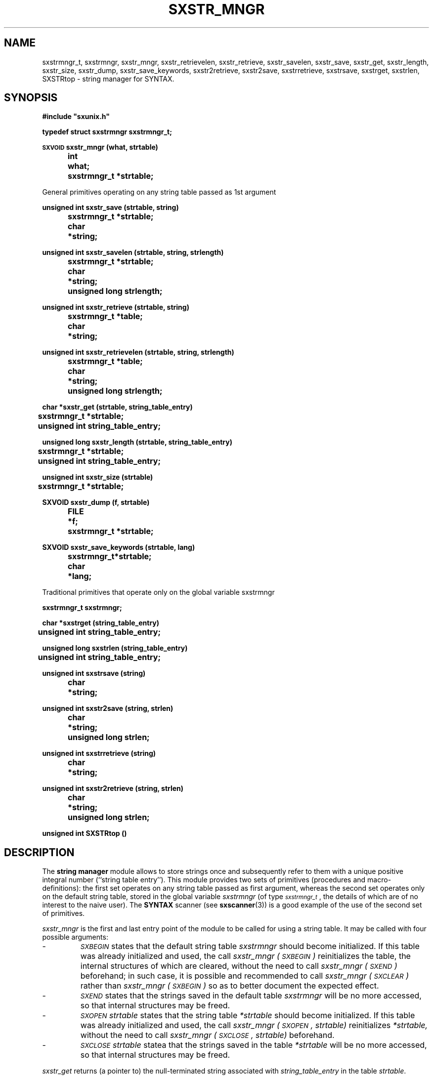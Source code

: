.\" @(#)sxstr_mngr.3	- SYNTAX [unix] - 29 Decembre 1987
.TH SXSTR_MNGR 3 "SYNTAX\[rg]"
.SH NAME
sxstrmngr_t,
sxstrmngr,
sxstr_mngr,
sxstr_retrievelen,
sxstr_retrieve,
sxstr_savelen,
sxstr_save,
sxstr_get,
sxstr_length,
sxstr_size,
sxstr_dump,
sxstr_save_keywords,
sxstr2retrieve,
sxstr2save,
sxstrretrieve,
sxstrsave,
sxstrget,
sxstrlen,
SXSTRtop
\- string manager for SYNTAX.
.SH SYNOPSIS
.nf
.ta \w'\s-2VOID\s0  'u +\w'\s-2VOID\s0  'u
.B
#include "sxunix.h"
.PP
.B
typedef struct sxstrmngr sxstrmngr_t\|;
.PP
.B
\s-2SXVOID\s0 sxstr_mngr (what, strtable)
.B
	int	 what\|;
.B
	sxstrmngr_t	 *strtable\|;
.PP
General primitives operating on any string table passed as 1st argument
.PP
.B
unsigned int sxstr_save (strtable, string)
.B
	sxstrmngr_t	 *strtable\|;
.B
	char	*string\|;
.PP
.B
unsigned int sxstr_savelen (strtable, string, strlength)
.B
	sxstrmngr_t	 *strtable\|;
.B
	char	*string\|;
.B
	unsigned long  strlength\|;
.PP
.B
unsigned int sxstr_retrieve (strtable, string)
.B
	sxstrmngr_t	 *table\|;
.B
	char	*string\|;
.PP
.B
unsigned int sxstr_retrievelen (strtable, string, strlength)
.B
	sxstrmngr_t	 *table\|;
.B
	char	*string\|;
.B
	unsigned long  strlength\|;
.PP
.B
char *sxstr_get (strtable, string_table_entry)
.B
	sxstrmngr_t	 *strtable\|;
.B
	unsigned int  string_table_entry\|;
.PP
.B
unsigned long sxstr_length (strtable, string_table_entry)
.B
	sxstrmngr_t	 *strtable\|;
.B
	unsigned int  string_table_entry\|;
.PP
.B
unsigned int sxstr_size (strtable)
.B
	sxstrmngr_t	 *strtable\|;
.PP
.B
SXVOID sxstr_dump (f, strtable)
.B
	FILE	 *f\|;
.B
	sxstrmngr_t	 *strtable\|;
.PP
.B
SXVOID sxstr_save_keywords (strtable, lang)
.B
	sxstrmngr_t	*strtable\|;
.B
	char	*lang\|;
.PP
Traditional primitives that operate only on the global variable sxstrmngr
.PP
.B
sxstrmngr_t sxstrmngr\|;
.PP
.B
char *sxstrget (string_table_entry)
.B
	unsigned int  string_table_entry\|;
.PP
.B
unsigned long sxstrlen (string_table_entry)
.B
	unsigned int  string_table_entry\|;
.PP
.B
unsigned int sxstrsave (string)
.B
	char	*string\|;
.PP
.B
unsigned int sxstr2save (string, strlen)
.B
	char	*string\|;
.B
	unsigned long  strlen\|;
.PP
.B
unsigned int sxstrretrieve (string)
.B
	char	*string\|;
.PP
.B
unsigned int sxstr2retrieve (string, strlen)
.B
	char	*string\|;
.B
	unsigned long  strlen\|;
.PP
.B
unsigned int SXSTRtop ()
.fi
.SH DESCRIPTION
The
.B string manager
module allows to store strings once and subsequently refer to them
with a unique positive integral number (``string table entry'').  This
module provides two sets of primitives (procedures and
macro-definitions): the first set operates on any string table passed
as first argument, whereas the second set operates only on the default
string table, stored in the global variable
.I sxstrmngr
(of type
.IR \s-2sxstrmngr_t\s0 ,
the details of which are of no interest to the naive user).
The
.B SYNTAX
scanner (see
.BR sxscanner (3))
is a good example of the use of the second set of primitives.
.LP
.I sxstr_mngr
is the first and last entry point of the module to be called for using
a string table.
It may be called with four possible arguments\|:
.IP -
.IR \s-2SXBEGIN\s0
states that the default string table
.I sxstrmngr
should become initialized. If this table was already initialized
and used, the call
.I sxstr_mngr\ (\s-2SXBEGIN\s0)
reinitializes the table, the internal structures of which are
cleared, without the need to call
.I sxstr_mngr\ (\s-2SXEND\s0)
beforehand; in such case, it is possible and recommended to call
.I sxstr_mngr\ (\s-2SXCLEAR\s0)
rather than
.I sxstr_mngr\ (\s-2SXBEGIN\s0)
so as to better document the expected effect.
.IP -
.IR \s-2SXEND\s0
states that the strings saved in the default table
.I sxstrmngr
will be no more accessed, so that internal structures may be freed.
.IP -
.I \s-2SXOPEN\s0
.IR strtable
states that the string table
.I *strtable
should become initialized. If this table was already initialized and
used, the call
.I sxstr_mngr\ (\s-2SXOPEN\s0, strtable)
reinitializes
.IR *strtable,
without the need to call
.I sxstr_mngr\ (\s-2SXCLOSE\s0, strtable)
beforehand.
.IP -
.I \s-2SXCLOSE\s0
.IR strtable
statea that the strings saved in the table
.I *strtable
will be no more accessed, so that internal structures may be freed.
.PP
.I sxstr_get
returns (a pointer to) the null-terminated string associated with
.IR string_table_entry
in the table
.IR strtable .
.I sxstr_length
returns the number of characters in that string, not including the
terminating null character.
.I sxstr_get
and
.I sxstr_length
are (side-effect free) macros.
.PP
.I sxstr_save
saves the string
.I string
in the string table
.I strtable
and returns the associated unique number.
Further calls with a string comparing equal with
.I string
will return the same number.
.PP
.I sxstr_savelen
is similar\|; the difference is that the number of characters in
.I string
is given (as
.IR strlength),
and does not have to be computed.
This allows to save strings that contain null characters and may be
not null-terminated.
.PP
.I sxstr_retrieve
is only different from
.I sxstr_save
in that it does not store the string
.I string
in the string table if it is not there, and returns instead the
constant
.I \s-2SXERROR_STE\s0
(see \s-2NOTES\s0 below).
.PP
.I sxstr_retrievelen
is similar\|; the difference is that the number of characters in
.I string
is given (as
.IR strlength),
and does not have to be computed.
.PP
.I sxstr_size
is a side-effect-free macro that returns the current number of elements
(including the two special entries
.I \s-2SXERROR_STE\s0
and
.IR \s-2SXERROR_STE\s0 )
stored in the string table
.IR strtable .
.PP
.I sxstr_dump
prints the contents of the string table
.I strtable
to file
.IR f ,
which has to be opened before calling
.IR sxstr_dump .
.PP
.I sxstr_save_keywords
adds all the reserved keywords of the language
.I lang
to
.IR strtable.
Currently, only the C programming language is supported (i.e.,
.I lang
= "C").
.PP
The primitives of the second set of primitives differ from those of
the first set only by the fact that they operate on the default string
table, i.e., the global variable
.IR sxstrmngr :
.IP -
.I sxsxtrget (...)
is similar to
.I sxstr_get (&sxstrmngr, ...)
.IP -
.I sxsxtrlen (...)
is similar to
.I sxstr_length (&sxstrmngr, ...)
.IP -
.I sxsxtrsave (...)
is similar to
.I sxstr_save (&sxstrmngr, ...)
.IP -
.I sxsxtr2save (...)
is similar to
.I sxstr_savelen (&sxstrmngr, ...)
.IP -
.I sxsxtrretrieve (...)
is similar to
.I sxstr_retrieve (&sxstrmngr, ...)
.IP -
.I sxsxtr2retrieve (...)
is similar to
.I sxstr_retrievelen (&sxstrmngr, ...) 
.IP -
.I SXSTRtop()
is similar to
.I sxstr_size (&sxstrmngr)
.SH "SEE ALSO"
sxunix(3)
and the \fISYNTAX Reference Manual\fP.
.SH NOTES
Two special constants are defined in the header file \fI"sxunix.h"\fP.
.I \s-2SXERROR_STE\s0
is the string table entry associated with any generic token inserted
by the parser during error recovery.
.I \s-2SXEMPTY_STE\s0
is predefined as the string table entry associated with the empty
string.

.SH BUG
Because
.I sxstrget
and
.I sxstrlen
are implemented as macros, they should not be used directly with the
result of a call to
.I sxstrsave
or
.IR sxstr2save ,
as that call may change the value of variables used in the macros,
which might on some systems produce invalid results.
Thus the user is urged not to write things as\|:
.nr 53 \w'\fBste \fP'
.if \n(53<\w'\fBptr \fP' .nr 53 \w'\fBptr \fP'
.ta \w'    'u +\n(53u
.br
\fB	ptr	= sxstrget (sxstrsave (string))\|;\fP
.br
and to use an intermediate variable instead, as in\|:
.nf
\fB	ste	= sxstrsave (string)\|;\fP
\fB	ptr	= sxstrget (ste)\|;\fP
.fi
.\" Local Variables:
.\" mode: nroff
.\" version-control: yes
.\" End:
